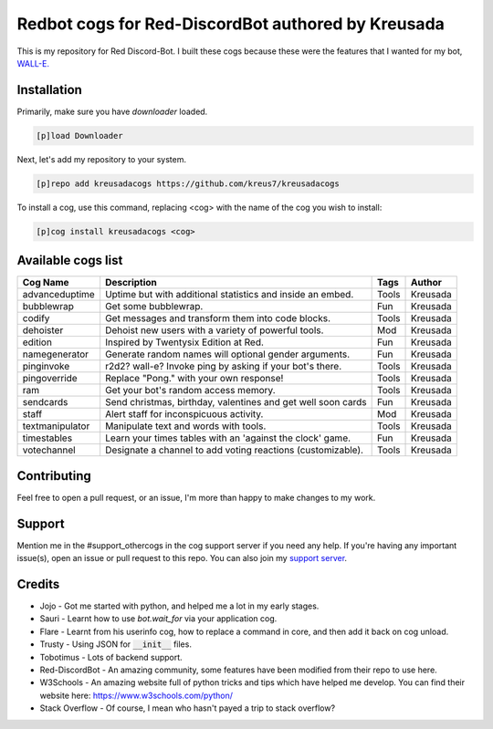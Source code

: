 ===================================================
Redbot cogs for Red-DiscordBot authored by Kreusada
===================================================

This is my repository for Red Discord-Bot. I built these cogs because these were the features that I wanted for my bot, `WALL-E. <https://discord.com/oauth2/authorize?client_id=766580519000473640&scope=bot&permissions=8>`_

------------
Installation
------------

Primarily, make sure you have `downloader` loaded. 

.. code-block:: ini

    [p]load Downloader

Next, let's add my repository to your system.

.. code-block:: ini

    [p]repo add kreusadacogs https://github.com/kreus7/kreusadacogs

To install a cog, use this command, replacing <cog> with the name of the cog you wish to install:

.. code-block:: ini

    [p]cog install kreusadacogs <cog>

-------------------
Available cogs list
-------------------

+-----------------+--------------------------------------------------------------+---------+----------+
| Cog Name        | Description                                                  | Tags    | Author   |
+=================+==============================================================+=========+==========+
| advanceduptime  | Uptime but with additional statistics and inside an embed.   | Tools   | Kreusada |
+-----------------+--------------------------------------------------------------+---------+----------+
| bubblewrap      | Get some bubblewrap.                                         | Fun     | Kreusada |
+-----------------+--------------------------------------------------------------+---------+----------+
| codify          | Get messages and transform them into code blocks.            | Tools   | Kreusada |
+-----------------+--------------------------------------------------------------+---------+----------+
| dehoister       | Dehoist new users with a variety of powerful tools.          | Mod     | Kreusada |
+-----------------+--------------------------------------------------------------+---------+----------+
| edition         | Inspired by Twentysix Edition at Red.                        | Fun     | Kreusada |
+-----------------+--------------------------------------------------------------+---------+----------+
| namegenerator   | Generate random names will optional gender arguments.        | Fun     | Kreusada |
+-----------------+--------------------------------------------------------------+---------+----------+
| pinginvoke      | r2d2? wall-e? Invoke ping by asking if your bot's there.     | Tools   | Kreusada |
+-----------------+--------------------------------------------------------------+---------+----------+
| pingoverride    | Replace "Pong." with your own response!                      | Tools   | Kreusada |
+-----------------+--------------------------------------------------------------+---------+----------+
| ram             | Get your bot's random access memory.                         | Tools   | Kreusada |
+-----------------+--------------------------------------------------------------+---------+----------+
| sendcards       | Send christmas, birthday, valentines and get well soon cards | Fun     | Kreusada |
+-----------------+--------------------------------------------------------------+---------+----------+
| staff           | Alert staff for inconspicuous activity.                      | Mod     | Kreusada |
+-----------------+--------------------------------------------------------------+---------+----------+
| textmanipulator | Manipulate text and words with tools.                        | Tools   | Kreusada |
+-----------------+--------------------------------------------------------------+---------+----------+
| timestables     | Learn your times tables with an 'against the clock' game.    | Fun     | Kreusada |
+-----------------+--------------------------------------------------------------+---------+----------+
| votechannel     | Designate a channel to add voting reactions (customizable).  | Tools   | Kreusada |
+-----------------+--------------------------------------------------------------+---------+----------+

-------------
Contributing
-------------

Feel free to open a pull request, or an issue, I'm more than happy to make changes to my work.

--------
Support
--------

Mention me in the #support_othercogs in the cog support server if you need any help.
If you're having any important issue(s), open an issue or pull request to this repo.
You can also join my `support server <https://discord.gg/JmCFyq7>`_.

--------
Credits
--------

* Jojo - Got me started with python, and helped me a lot in my early stages.
* Sauri - Learnt how to use `bot.wait_for` via your application cog.
* Flare - Learnt from his userinfo cog, how to replace a command in core, and then add it back on cog unload.
* Trusty - Using JSON for :code:`__init__` files.
* Tobotimus - Lots of backend support.
* Red-DiscordBot - An amazing community, some features have been modified from their repo to use here.
* W3Schools - An amazing website full of python tricks and tips which have helped me develop. You can find their website here: https://www.w3schools.com/python/
* Stack Overflow - Of course, I mean who hasn't payed a trip to stack overflow?
